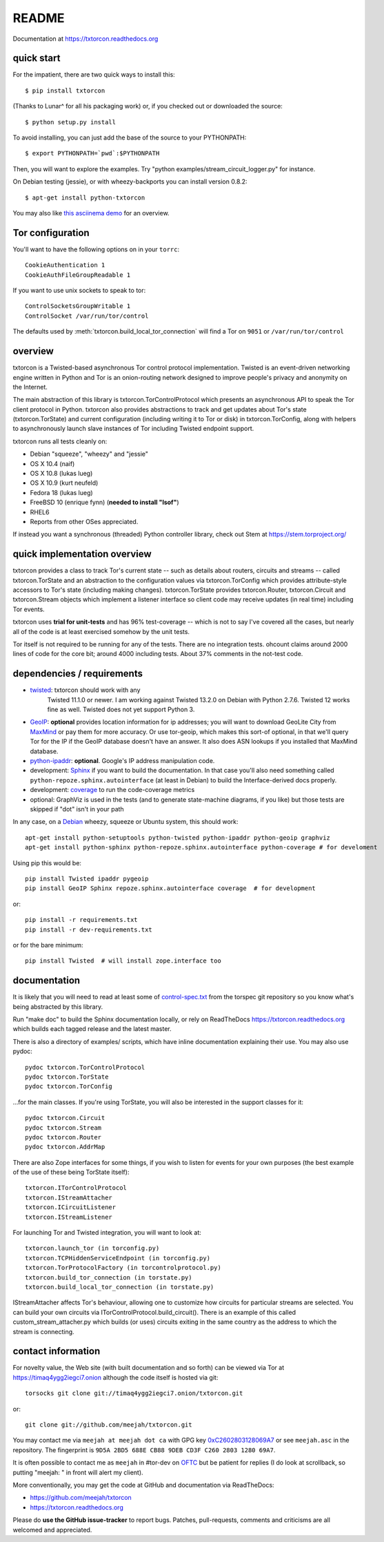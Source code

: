 README
======

Documentation at https://txtorcon.readthedocs.org

.. image:: https://travis-ci.org/meejah/txtorcon.png?branch=master
    :target: https://www.travis-ci.org/meejah/txtorcon

.. image:: https://coveralls.io/repos/meejah/txtorcon/badge.png
    :target: https://coveralls.io/r/meejah/txtorcon

.. image:: http://api.flattr.com/button/flattr-badge-large.png
    :target: http://flattr.com/thing/1689502/meejahtxtorcon-on-GitHub


quick start
-----------

For the impatient, there are two quick ways to install this::

   $ pip install txtorcon

(Thanks to Lunar^ for all his packaging work) or, if you checked out
or downloaded the source::

   $ python setup.py install

To avoid installing, you can just add the base of the source to your
PYTHONPATH::

   $ export PYTHONPATH=`pwd`:$PYTHONPATH

Then, you will want to explore the examples. Try "python
examples/stream\_circuit\_logger.py" for instance.

On Debian testing (jessie), or with wheezy-backports you can install
version 0.8.2::

    $ apt-get install python-txtorcon

You may also like `this asciinema demo <http://asciinema.org/a/5654>`_
for an overview.

Tor configuration
-----------------

You'll want to have the following options on in your ``torrc``::

   CookieAuthentication 1
   CookieAuthFileGroupReadable 1

If you want to use unix sockets to speak to tor::

   ControlSocketsGroupWritable 1
   ControlSocket /var/run/tor/control

The defaults used by :meth:`txtorcon.build_local_tor_connection` will
find a Tor on ``9051`` or ``/var/run/tor/control``


overview
--------

txtorcon is a Twisted-based asynchronous Tor control protocol
implementation. Twisted is an event-driven networking engine written
in Python and Tor is an onion-routing network designed to improve
people's privacy and anonymity on the Internet.

The main abstraction of this library is txtorcon.TorControlProtocol
which presents an asynchronous API to speak the Tor client protocol in
Python. txtorcon also provides abstractions to track and get updates
about Tor's state (txtorcon.TorState) and current configuration
(including writing it to Tor or disk) in txtorcon.TorConfig, along
with helpers to asynchronously launch slave instances of Tor including
Twisted endpoint support.

txtorcon runs all tests cleanly on:

-  Debian "squeeze", "wheezy" and "jessie"
-  OS X 10.4 (naif)
-  OS X 10.8 (lukas lueg)
-  OS X 10.9 (kurt neufeld)
-  Fedora 18 (lukas lueg)
-  FreeBSD 10 (enrique fynn) (**needed to install "lsof"**)
-  RHEL6
-  Reports from other OSes appreciated.

If instead you want a synchronous (threaded) Python controller
library, check out Stem at https://stem.torproject.org/

quick implementation overview
-----------------------------

txtorcon provides a class to track Tor's current state -- such as
details about routers, circuits and streams -- called
txtorcon.TorState and an abstraction to the configuration values via
txtorcon.TorConfig which provides attribute-style accessors to Tor's
state (including making changes). txtorcon.TorState provides
txtorcon.Router, txtorcon.Circuit and txtorcon.Stream objects which
implement a listener interface so client code may receive updates (in
real time) including Tor events.

txtorcon uses **trial for unit-tests** and has 96% test-coverage --
which is not to say I've covered all the cases, but nearly all of the
code is at least exercised somehow by the unit tests.

Tor itself is not required to be running for any of the tests. There are
no integration tests. ohcount claims around 2000 lines of code for the
core bit; around 4000 including tests. About 37% comments in the
not-test code.

dependencies / requirements
---------------------------

- `twisted <http://twistedmatrix.com>`_: txtorcon should work with any
   Twisted 11.1.0 or newer. I am working against Twisted 13.2.0 on
   Debian with Python 2.7.6. Twisted 12 works fine as well. Twisted
   does not yet support Python 3.

-  `GeoIP <https://www.maxmind.com/app/python>`_: **optional** provides location
   information for ip addresses; you will want to download GeoLite City
   from `MaxMind <https://www.maxmind.com/app/geolitecity>`_ or pay them
   for more accuracy. Or use tor-geoip, which makes this sort-of
   optional, in that we'll query Tor for the IP if the GeoIP database
   doesn't have an answer. It also does ASN lookups if you installed that MaxMind database.

-  `python-ipaddr <http://code.google.com/p/ipaddr-py/>`_: **optional**.
   Google's IP address manipulation code.

-  development: `Sphinx <http://sphinx.pocoo.org/>`_ if you want to build the
   documentation. In that case you'll also need something called
   ``python-repoze.sphinx.autointerface`` (at least in Debian) to build
   the Interface-derived docs properly.

-  development: `coverage <http://nedbatchelder.com/code/coverage/>`_ to
   run the code-coverage metrics

-  optional: GraphViz is used in the tests (and to generate state-machine
   diagrams, if you like) but those tests are skipped if "dot" isn't
   in your path

In any case, on a `Debian <http://www.debian.org/>`_ wheezy, squeeze or
Ubuntu system, this should work::

    apt-get install python-setuptools python-twisted python-ipaddr python-geoip graphviz
    apt-get install python-sphinx python-repoze.sphinx.autointerface python-coverage # for develoment

Using pip this would be::

    pip install Twisted ipaddr pygeoip
    pip install GeoIP Sphinx repoze.sphinx.autointerface coverage  # for development

or::

    pip install -r requirements.txt
    pip install -r dev-requirements.txt

or for the bare minimum::

    pip install Twisted  # will install zope.interface too

documentation
-------------

It is likely that you will need to read at least some of
`control-spec.txt <https://gitweb.torproject.org/torspec.git/blob/HEAD:/control-spec.txt>`_
from the torspec git repository so you know what's being abstracted by
this library.

Run "make doc" to build the Sphinx documentation locally, or rely on
ReadTheDocs https://txtorcon.readthedocs.org which builds each tagged
release and the latest master.

There is also a directory of examples/ scripts, which have inline
documentation explaining their use. You may also use pydoc::

    pydoc txtorcon.TorControlProtocol
    pydoc txtorcon.TorState
    pydoc txtorcon.TorConfig

...for the main classes. If you're using TorState, you will also be
interested in the support classes for it::

    pydoc txtorcon.Circuit
    pydoc txtorcon.Stream
    pydoc txtorcon.Router
    pydoc txtorcon.AddrMap

There are also Zope interfaces for some things, if you wish to listen
for events for your own purposes (the best example of the use of these
being TorState itself)::

    txtorcon.ITorControlProtocol
    txtorcon.IStreamAttacher
    txtorcon.ICircuitListener
    txtorcon.IStreamListener

For launching Tor and Twisted integration, you will want to look at::

    txtorcon.launch_tor (in torconfig.py)
    txtorcon.TCPHiddenServiceEndpoint (in torconfig.py)
    txtorcon.TorProtocolFactory (in torcontrolprotocol.py)
    txtorcon.build_tor_connection (in torstate.py)
    txtorcon.build_local_tor_connection (in torstate.py)

IStreamAttacher affects Tor's behaviour, allowing one to customize how
circuits for particular streams are selected. You can build your own
circuits via ITorControlProtocol.build\_circuit(). There is an example
of this called custom\_stream\_attacher.py which builds (or uses)
circuits exiting in the same country as the address to which the
stream is connecting.


contact information
-------------------

For novelty value, the Web site (with built documentation and so forth)
can be viewed via Tor at https://timaq4ygg2iegci7.onion although the
code itself is hosted via git::

    torsocks git clone git://timaq4ygg2iegci7.onion/txtorcon.git

or::

    git clone git://github.com/meejah/txtorcon.git

You may contact me via ``meejah at meejah dot ca`` with GPG key
`0xC2602803128069A7
<http://pgp.mit.edu:11371/pks/lookup?op=get&search=0xC2602803128069A7>`_
or see ``meejah.asc`` in the repository. The fingerprint is ``9D5A
2BD5 688E CB88 9DEB CD3F C260 2803 1280 69A7``.

It is often possible to contact me as ``meejah`` in #tor-dev on `OFTC
<http://www.oftc.net/oftc/>`_ but be patient for replies (I do look at
scrollback, so putting "meejah: " in front will alert my client).

More conventionally, you may get the code at GitHub and documentation
via ReadTheDocs:

-  https://github.com/meejah/txtorcon
-  https://txtorcon.readthedocs.org

Please do **use the GitHub issue-tracker** to report bugs. Patches,
pull-requests, comments and criticisms are all welcomed and
appreciated.


